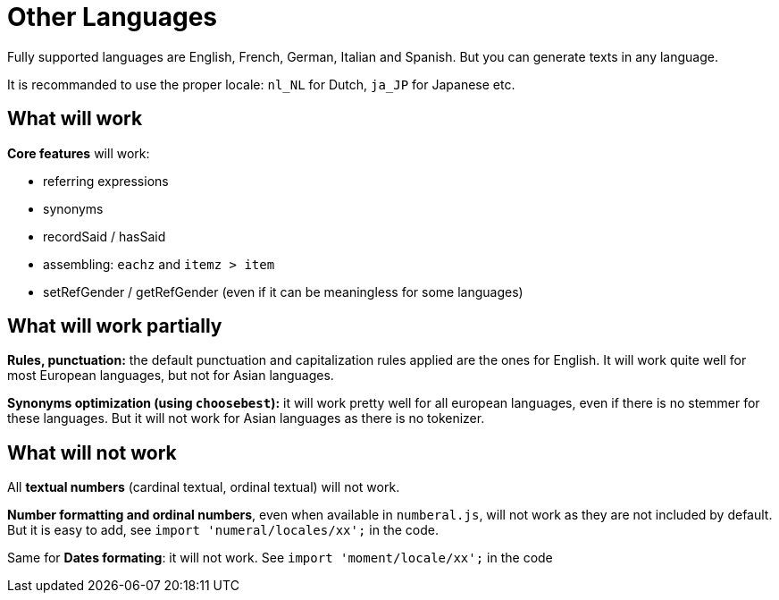 = Other Languages

Fully supported languages are English, French, German, Italian and Spanish.
But you can generate texts in any language.

It is recommanded to use the proper locale: `nl_NL` for Dutch, `ja_JP` for Japanese etc.

== What will work

*Core features* will work:

* referring expressions
* synonyms
* recordSaid / hasSaid
* assembling: `eachz` and `itemz > item`
* setRefGender / getRefGender (even if it can be meaningless for some languages)


== What will work partially

*Rules, punctuation:* the default punctuation and capitalization rules applied are the ones for English. It will work quite well for most European languages, but not for Asian languages.

*Synonyms optimization (using `choosebest`):* it will work pretty well for all european languages, even if there is no stemmer for these languages. But it will not work for Asian languages as there is no tokenizer.


== What will not work

All *textual numbers* (cardinal textual, ordinal textual) will not work.

*Number formatting and ordinal numbers*, even when available in `numberal.js`, will not work as they are not included by default. But it is easy to add, see `import 'numeral/locales/xx';` in the code.

Same for *Dates formating*: it will not work. See `import 'moment/locale/xx';` in the code
